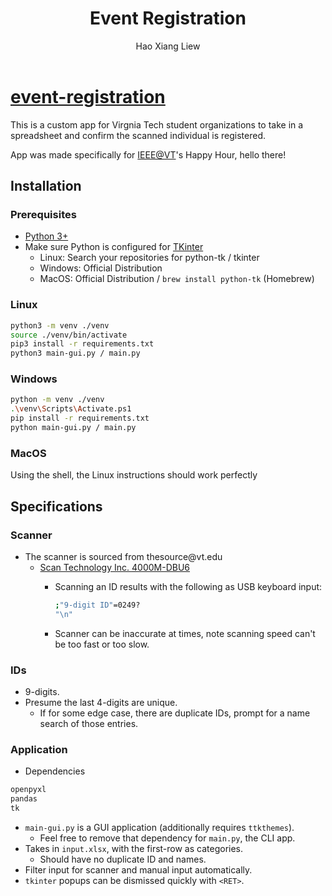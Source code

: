 #+TITLE: Event Registration
#+AUTHOR: Hao Xiang Liew

* [[https://github.com/haoxiangliew/event-registration][event-registration]]
This is a custom app for Virgnia Tech student organizations to take in a spreadsheet and confirm the scanned individual is registered.

App was made specifically for [[https://ieee.vt.edu][IEEE@VT]]'s Happy Hour, hello there!

** Installation
*** Prerequisites
- [[https://www.python.org/downloads/][Python 3+]]
- Make sure Python is configured for [[https://tkdocs.com/tutorial/install.html][TKinter]]
  - Linux: Search your repositories for python-tk / tkinter
  - Windows: Official Distribution
  - MacOS: Official Distribution / ~brew install python-tk~ (Homebrew)
*** Linux
#+BEGIN_SRC sh
  python3 -m venv ./venv
  source ./venv/bin/activate
  pip3 install -r requirements.txt
  python3 main-gui.py / main.py
#+END_SRC
*** Windows
#+BEGIN_SRC sh
  python -m venv ./venv
  .\venv\Scripts\Activate.ps1
  pip install -r requirements.txt
  python main-gui.py / main.py
#+END_SRC
*** MacOS
Using the shell, the Linux instructions should work perfectly

** Specifications
*** Scanner
- The scanner is sourced from thesource@vt.edu
  - [[https://store-scantec.com/Search/ProductView.aspx?partid=222567983][Scan Technology Inc. 4000M-DBU6]]
    - Scanning an ID results with the following as USB keyboard input:
      #+BEGIN_SRC sh
        ;"9-digit ID"=0249?
        "\n"
      #+END_SRC
    - Scanner can be inaccurate at times, note scanning speed can't be too fast or too slow.
*** IDs
- 9-digits.
- Presume the last 4-digits are unique.
  - If for some edge case, there are duplicate IDs, prompt for a name search of those entries.
*** Application
- Dependencies
#+BEGIN_SRC sh
  openpyxl
  pandas
  tk
#+END_SRC
- ~main-gui.py~ is a GUI application (additionally requires ~ttkthemes~).
  - Feel free to remove that dependency for ~main.py~, the CLI app.
- Takes in ~input.xlsx~, with the first-row as categories.
  - Should have no duplicate ID and names.
- Filter input for scanner and manual input automatically.
- ~tkinter~ popups can be dismissed quickly with ~<RET>~.
